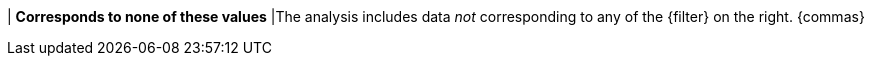 | *Corresponds to none of these values*
|The analysis includes data _not_ corresponding to any of the {filter} on the right. {commas}
